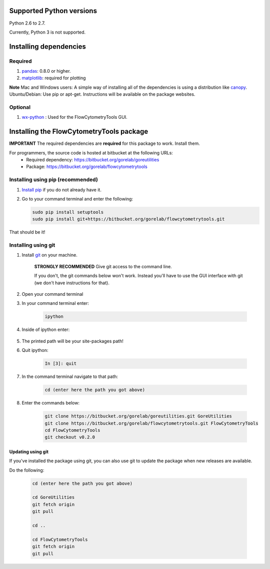 .. _install:

Supported Python versions
~~~~~~~~~~~~~~~~~~~~~~~~~~~~~~~~

Python 2.6 to 2.7. 

Currently, Python 3 is not supported.

Installing dependencies
~~~~~~~~~~~~~~~~~~~~~~~~~~~~~~~~

Required
=========================

#. `pandas <http://pandas.sourceforge.net/index.html>`__: 0.8.0 or higher.
#. `matplotlib <http://matplotlib.org/>`__: required for plotting

**Note**
Mac and Windows users: A simple way of installing all of the dependencies is using a distribution like `canopy <https://www.enthought.com/products/canopy/>`_.
Ubuntu/Debian: Use pip or apt-get. Instructions will be available on the package websites.

Optional
=========================

#. `wx-python <http://wiki.wxpython.org/How%20to%20install%20wxPython>`__ : Used for the FlowCytometryTools GUI.

Installing the FlowCytometryTools package
~~~~~~~~~~~~~~~~~~~~~~~~~~~~~~~~~~~~~~~~~~~~

**IMPORTANT** The required dependencies are **required** for this package to work. Install them.

For programmers, the source code is hosted at bitbucket at the following URLs:
    * Required dependency: https://bitbucket.org/gorelab/goreutilities 
    * Package: https://bitbucket.org/gorelab/flowcytometrytools


Installing using pip (recommended)
====================================

#. `Install pip <http://www.pip-installer.org/en/latest/installing.html>`_ if you do not already have it.

#. Go to your command terminal and enter the following:

   .. code-block:: bash

    sudo pip install setuptools
    sudo pip install git+https://bitbucket.org/gorelab/flowcytometrytools.git

That should be it!

Installing using git
=========================

#. Install `git <http://git-scm.com/downloads>`_ on your machine.

    **STRONGLY RECOMMENDED** Give git access to the command line. 

    If you don't, the git commands below won't work. Instead you'll have to use the GUI interface with git (we don't have instructions for that).

#. Open your command terminal

#. In your command terminal enter:

    .. code-block:: bash

        ipython

#. Inside of ipython enter:

    .. ipython:: python

        import numpy, os
        print os.path.split(numpy.__path__[0])[0]

#. The printed path will be your site-packages path!

#. Quit ipython:

    .. sourcecode:: ipython

        In [3]: quit

#. In the command terminal navigate to that path:

    .. code-block:: bash

        cd (enter here the path you got above)

#. Enter the commands below:

    .. code-block:: bash

        git clone https://bitbucket.org/gorelab/goreutilities.git GoreUtilities
        git clone https://bitbucket.org/gorelab/flowcytometrytools.git FlowCytometryTools
        cd FlowCytometryTools
        git checkout v0.2.0


Updating using git
```````````````````````

If you've installed the package using git, you can also use git to update the package when new releases are available.

Do the following:

    .. code-block:: bash

        cd (enter here the path you got above)

        cd GoreUtilities
        git fetch origin
        git pull

        cd ..

        cd FlowCytometryTools
        git fetch origin
        git pull


.. does not work yet. 

    Running the test suite
    ===========================


    Running the test suite requires `nose <http://readthedocs.org/docs/nose/en/latest/>`__, and is done by:

    #. In the command terminal, go to the directory where the FlowCytometeryTools code is installed.

    #. Run the following command in the terminal:

        .. code-block:: bash

            nosetests FlowCytometeryTools

